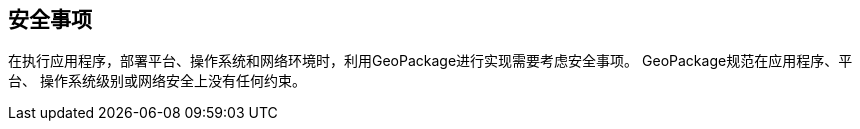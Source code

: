 == 安全事项

在执行应用程序，部署平台、操作系统和网络环境时，利用GeoPackage进行实现需要考虑安全事项。
GeoPackage规范在应用程序、平台、 操作系统级别或网络安全上没有任何约束。